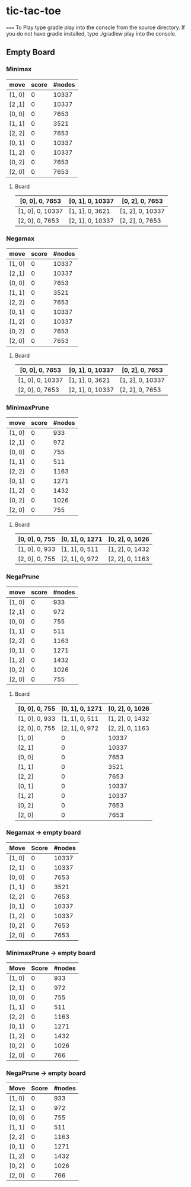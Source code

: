 * tic-tac-toe
=====
To Play type gradle play into the console from the source directory. If you do not have gradle installed, type ./gradlew play into the console.

** Empty Board
*** Minimax
    | move   | score | #nodes |
    |--------+-------+--------|
    | [1, 0] |     0 |  10337 |
    | [2 ,1] |     0 |  10337 |
    | [0, 0] |     0 |   7653 |
    | [1, 1] |     0 |   3521 |
    | [2, 2] |     0 |   7653 |
    | [0, 1] |     0 |  10337 |
    | [1, 2] |     0 |  10337 |
    | [0, 2] |     0 |   7653 |
    | [2, 0] |     0 |   7653 |
**** Board
     | [0, 0], 0, 7653  | [0, 1], 0, 10337 | [0, 2], 0, 7653  |
     |------------------+------------------+------------------|
     | [1, 0], 0, 10337 | [1, 1], 0, 3621  | [1, 2], 0, 10337 |
     |------------------+------------------+------------------|
     | [2, 0], 0, 7653  | [2, 1], 0, 10337 | [2, 2], 0, 7653  |
*** Negamax
    | move   | score | #nodes |
    |--------+-------+--------|
    | [1, 0] |     0 |  10337 |
    | [2 ,1] |     0 |  10337 |
    | [0, 0] |     0 |   7653 |
    | [1, 1] |     0 |   3521 |
    | [2, 2] |     0 |   7653 |
    | [0, 1] |     0 |  10337 |
    | [1, 2] |     0 |  10337 |
    | [0, 2] |     0 |   7653 |
    | [2, 0] |     0 |   7653 |
**** Board
     | [0, 0], 0, 7653  | [0, 1], 0, 10337 | [0, 2], 0, 7653  |
     |------------------+------------------+------------------|
     | [1, 0], 0, 10337 | [1, 1], 0, 3621  | [1, 2], 0, 10337 |
     |------------------+------------------+------------------|
     | [2, 0], 0, 7653  | [2, 1], 0, 10337 | [2, 2], 0, 7653  |
*** MinimaxPrune
    | move   | score | #nodes |
    |--------+-------+--------|
    | [1, 0] |     0 |    933 |
    | [2 ,1] |     0 |    972 |
    | [0, 0] |     0 |    755 |
    | [1, 1] |     0 |    511 |
    | [2, 2] |     0 |   1163 |
    | [0, 1] |     0 |   1271 |
    | [1, 2] |     0 |   1432 |
    | [0, 2] |     0 |   1026 |
    | [2, 0] |     0 |    755 |
**** Board
     | [0, 0], 0, 755 | [0, 1], 0, 1271 | [0, 2], 0, 1026 |
     |----------------+-----------------+-----------------|
     | [1, 0], 0, 933 | [1, 1], 0, 511  | [1, 2], 0, 1432 |
     |----------------+-----------------+-----------------|
     | [2, 0], 0, 755 | [2, 1], 0, 972  | [2, 2], 0, 1163 |
*** NegaPrune
    | move   | score | #nodes |
    |--------+-------+--------|
    | [1, 0] |     0 |    933 |
    | [2 ,1] |     0 |    972 |
    | [0, 0] |     0 |    755 |
    | [1, 1] |     0 |    511 |
    | [2, 2] |     0 |   1163 |
    | [0, 1] |     0 |   1271 |
    | [1, 2] |     0 |   1432 |
    | [0, 2] |     0 |   1026 |
    | [2, 0] |     0 |    755 |
**** Board
     | [0, 0], 0, 755 | [0, 1], 0, 1271 | [0, 2], 0, 1026 |
     |----------------+-----------------+-----------------|
     | [1, 0], 0, 933 | [1, 1], 0, 511  | [1, 2], 0, 1432 |
     |----------------+-----------------+-----------------|
     | [2, 0], 0, 755 | [2, 1], 0, 972  | [2, 2], 0, 1163 ||
    |--------+-------+--------|
    | [1, 0] |     0 |  10337 |
    | [2, 1] |     0 |  10337 |
    | [0, 0] |     0 |   7653 |
    | [1, 1] |     0 |   3521 |
    | [2, 2] |     0 |   7653 |
    | [0, 1] |     0 |  10337 |
    | [1, 2] |     0 |  10337 |
    | [0, 2] |     0 |   7653 |
    | [2, 0] |     0 |   7653 |


*** Negamax -> empty board
    | Move   | Score | #nodes |
    |--------+-------+--------|
    | [1, 0] |     0 |  10337 |
    | [2, 1] |     0 |  10337 |
    | [0, 0] |     0 |   7653 |
    | [1, 1] |     0 |   3521 |
    | [2, 2] |     0 |   7653 |
    | [0, 1] |     0 |  10337 |
    | [1, 2] |     0 |  10337 |
    | [0, 2] |     0 |   7653 |
    | [2, 0] |     0 |   7653 |

*** MinimaxPrune -> empty board
    | Move   | Score | #nodes |
    |--------+-------+--------|
    | [1, 0] |     0 |    933 |
    | [2, 1] |     0 |    972 |
    | [0, 0] |     0 |    755 |
    | [1, 1] |     0 |    511 |
    | [2, 2] |     0 |   1163 |
    | [0, 1] |     0 |   1271 |
    | [1, 2] |     0 |   1432 |
    | [0, 2] |     0 |   1026 |
    | [2, 0] |     0 |    766 |


*** NegaPrune -> empty board
    | Move   | Score | #nodes |
    |--------+-------+--------|
    | [1, 0] |     0 |    933 |
    | [2, 1] |     0 |    972 |
    | [0, 0] |     0 |    755 |
    | [1, 1] |     0 |    511 |
    | [2, 2] |     0 |   1163 |
    | [0, 1] |     0 |   1271 |
    | [1, 2] |     0 |   1432 |
    | [0, 2] |     0 |   1026 |
    | [2, 0] |     0 |    766 |
